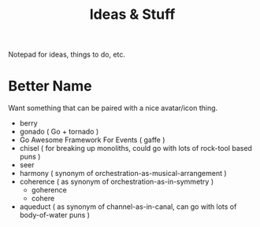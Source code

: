 #+TITLE: Ideas & Stuff

Notepad for ideas, things to do, etc.

* Better Name
Want something that can be paired with a nice avatar/icon thing.

 - berry
 - gonado ( Go + tornado )
 - Go Awesome Framework For Events ( gaffe )
 - chisel ( for breaking up monoliths, could go with lots of rock-tool based puns )
 - seer
 - harmony ( synonym of orchestration-as-musical-arrangement )
 - coherence ( as synonym of orchestration-as-in-symmetry )
   - goherence
   - cohere
 - aqueduct ( as synonym of channel-as-in-canal, can go with lots of
   body-of-water puns )
